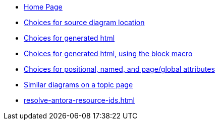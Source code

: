 * xref:index.adoc[Home Page]
* xref:sourcelocation.adoc[Choices for source diagram location]
* xref:embedding.adoc[Choices for generated html]
* xref:embeddingblockmacro.adoc[Choices for generated html, using the block macro]
* xref:attributes.adoc[Choices for positional, named, and page/global attributes]
* xref:topic/index.adoc[Similar diagrams on a topic page]
* xref:resolve-antora-resource-ids.adoc[]
